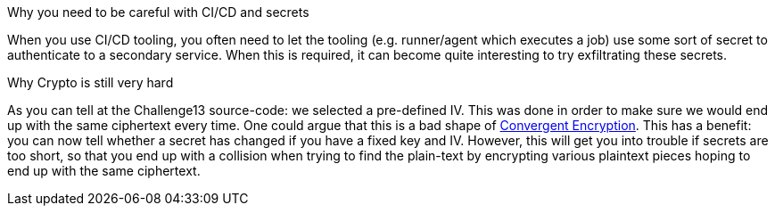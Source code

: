 Why you need to be careful with CI/CD and secrets

When you use CI/CD tooling, you often need to let the tooling (e.g. runner/agent which executes a job) use some sort of secret to authenticate to a secondary service. When this is required, it can become quite interesting to try exfiltrating these secrets.

Why Crypto is still very hard

As you can tell at the Challenge13 source-code: we selected a pre-defined IV. This was done in order to make sure we would end up with the same ciphertext every time.
One could argue that this is a bad shape of https://github.com/OWASP/CheatSheetSeries/blob/master/cheatsheets/Secrets_Management_CheatSheet.md#72-convergent-encryption[Convergent Encryption].
This has a benefit: you can now tell whether a secret has changed if you have a fixed key and IV. However, this will get you into trouble if secrets are too short, so that you end up with a collision when trying to find the plain-text by encrypting various plaintext pieces hoping to end up with the same ciphertext.

